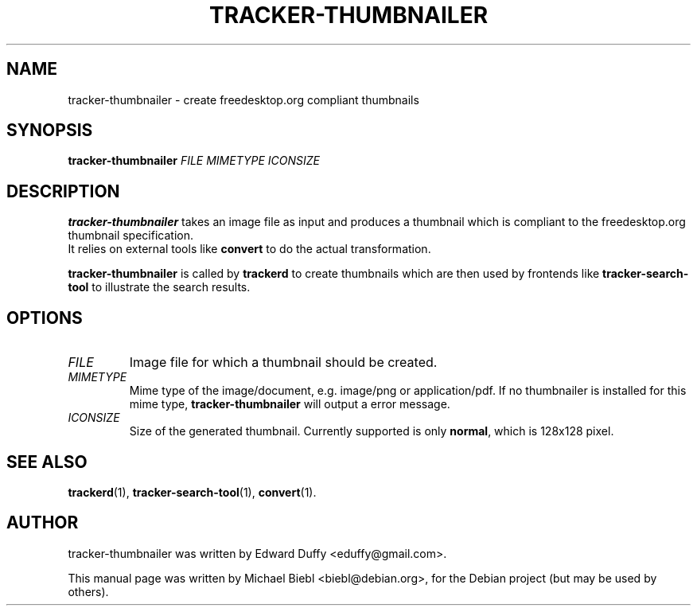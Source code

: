 .TH TRACKER-THUMBNAILER 1 "Januar 10, 2007"

.SH NAME
tracker-thumbnailer \- create freedesktop.org compliant thumbnails

.SH SYNOPSIS
\fBtracker-thumbnailer\fR \fIFILE\fR \fIMIMETYPE\fR \fIICONSIZE\fR 

.SH DESCRIPTION
.B tracker-thumbnailer
takes an image file as input and produces a thumbnail which is compliant
to the freedesktop.org thumbnail specification.
.br
It relies on external tools like \fBconvert\fR to do the 
actual transformation.
.PP
.B tracker-thumbnailer
is called by 
.B trackerd
to create thumbnails which are then used by frontends like
.B tracker-search-tool
to illustrate the search results.

.SH OPTIONS
.TP
\fIFILE\fR
Image file for which a thumbnail should be created.
.TP
\fIMIMETYPE\fR
Mime type of the image/document, e.g. image/png or application/pdf.
If no thumbnailer is installed for this mime type, \fBtracker-thumbnailer\fR
will output a error message.
.TP
\fIICONSIZE\fR
Size of the generated thumbnail.
Currently supported is only \fBnormal\fR, which is 128x128 pixel.

.SH SEE ALSO
.BR trackerd (1),
.BR tracker-search-tool (1),
.BR convert (1).

.SH AUTHOR
tracker-thumbnailer was written by Edward Duffy <eduffy@gmail.com>.
.PP
This manual page was written by Michael Biebl <biebl@debian.org>,
for the Debian project (but may be used by others).
